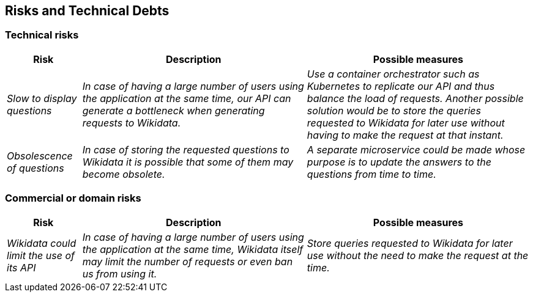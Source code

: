 ifndef::imagesdir[:imagesdir: ../images]

[[section-technical-risks]]
== Risks and Technical Debts


=== Technical risks
[options="header",cols="1,3,3"]
|===
|Risk|Description|Possible measures
| _Slow to display questions_ | _In case of having a large number of users using the application at the same time, our API can generate a bottleneck when generating requests to Wikidata._ | _Use a container orchestrator such as Kubernetes to replicate our API and thus balance the load of requests. Another possible solution would be to store the queries requested to Wikidata for later use without having to make the request at that instant._
| _Obsolescence of questions_ | _In case of storing the requested questions to Wikidata it is possible that some of them may become obsolete._ | _A separate microservice could be made whose purpose is to update the answers to the questions from time to time._
|===

=== Commercial or domain risks
[options="header",cols="1,3,3"]
|===
|Risk|Description|Possible measures
| _Wikidata could limit the use of its API_ | _In case of having a large number of users using the application at the same time, Wikidata itself may limit the number of requests or even ban us from using it._ | _Store queries requested to Wikidata for later use without the need to make the request at the time._
|===
